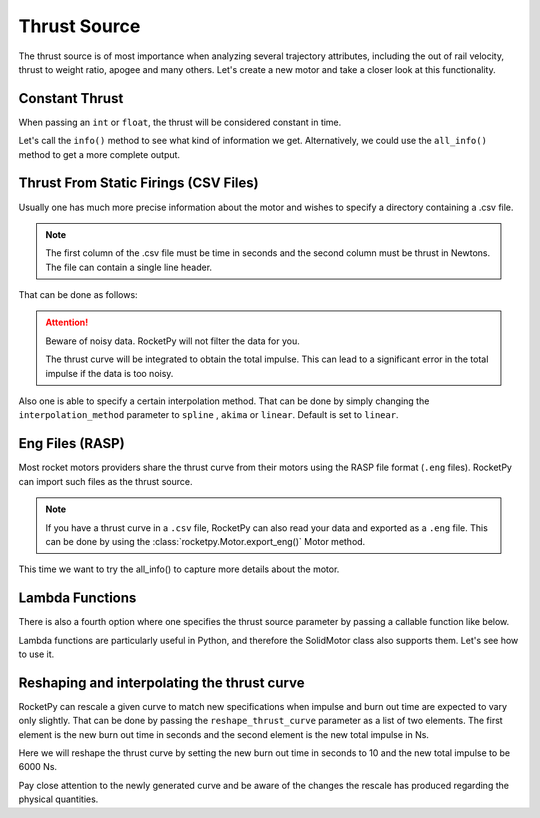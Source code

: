 Thrust Source
=============

The thrust source is of most importance when analyzing several trajectory
attributes, including the out of rail velocity, thrust to weight ratio, apogee
and many others. Let's create a new motor and take a closer look at this
functionality.

Constant Thrust
---------------

When passing an ``int`` or ``float``, the thrust will be considered constant in time.

.. jupyter-execute::

    from rocketpy import SolidMotor

    solid_constant = SolidMotor(
        thrust_source=1500,
        dry_mass=1.815,
        dry_inertia=(0.125, 0.125, 0.002),
        center_of_dry_mass_position=0.317,
        grains_center_of_mass_position=0.397,
        burn_time=3.9,
        grain_number=5,
        grain_separation=5 / 1000,
        grain_density=1815,
        grain_outer_radius=33 / 1000,
        grain_initial_inner_radius=15 / 1000,
        grain_initial_height=120 / 1000,
        nozzle_radius=33 / 1000,
        throat_radius=11 / 1000,
        interpolation_method="linear",
        nozzle_position=0,
        coordinate_system_orientation="nozzle_to_combustion_chamber",
    )

Let's call the ``info()`` method to see what kind of information we get.
Alternatively, we could use the ``all_info()`` method to get a more complete
output.

.. jupyter-execute::

    solid_constant.info()

Thrust From Static Firings (CSV Files)
--------------------------------------

Usually one has much more precise information about the motor and wishes to
specify a directory containing a .csv file.

.. note::

        The first column of the .csv file must be time in seconds and the second
        column must be thrust in Newtons. The file can contain a single line header.

That can be done as follows:

.. jupyter-execute::

    solid_csv = SolidMotor(
        thrust_source="../data/motors/projeto-jupiter/keron_thrust_curve.csv",
        dry_mass=1.815,
        dry_inertia=(0.125, 0.125, 0.002),
        center_of_dry_mass_position=0.317,
        grains_center_of_mass_position=0.397,
        burn_time=3.9,
        grain_number=5,
        grain_separation=5 / 1000,
        grain_density=1815,
        grain_outer_radius=33 / 1000,
        grain_initial_inner_radius=15 / 1000,
        grain_initial_height=120 / 1000,
        nozzle_radius=33 / 1000,
        throat_radius=11 / 1000,
        interpolation_method="linear",
        nozzle_position=0,
        coordinate_system_orientation="nozzle_to_combustion_chamber",
    )
    solid_csv.info()

.. attention::

    Beware of noisy data. RocketPy will not filter the data for you.

    The thrust curve will be integrated to obtain the total impulse. This can
    lead to a significant error in the total impulse if the data is too
    noisy.

Also one is able to specify a certain interpolation method. That can be done by
simply changing the ``interpolation_method`` parameter to ``spline`` , ``akima``
or ``linear``. Default is set to ``linear``.

Eng Files (RASP)
----------------

Most rocket motors providers share the thrust curve from their motors using
the RASP file format (``.eng`` files). RocketPy can import such files as the
thrust source.

.. note::

    If you have a thrust curve in a ``.csv`` file, RocketPy can also read your
    data and exported as a ``.eng`` file. This can be done by using the
    :class:`rocketpy.Motor.export_eng()` Motor method.

.. jupyter-execute::

    solid_eng = SolidMotor(
        thrust_source="../data/motors/cesaroni/Cesaroni_M1670.eng",
        dry_mass=1.815,
        dry_inertia=(0.125, 0.125, 0.002),
        center_of_dry_mass_position=0.317,
        grains_center_of_mass_position=0.397,
        burn_time=3.9,
        grain_number=5,
        grain_separation=5 / 1000,
        grain_density=1815,
        grain_outer_radius=33 / 1000,
        grain_initial_inner_radius=15 / 1000,
        grain_initial_height=120 / 1000,
        nozzle_radius=33 / 1000,
        throat_radius=11 / 1000,
        interpolation_method="linear",
        nozzle_position=0,
        coordinate_system_orientation="nozzle_to_combustion_chamber",
    )

This time we want to try the all_info() to capture more details about the motor.

.. jupyter-execute::

    solid_eng.all_info()

Lambda Functions
----------------

There is also a fourth option where one specifies the thrust source parameter by
passing a callable function like below.

Lambda functions are particularly useful in Python, and therefore the SolidMotor
class also supports them. Let's see how to use it.

.. jupyter-execute::

    solid_lambda = SolidMotor(
        thrust_source=lambda x: 1 / (x + 1),
        dry_mass=1.815,
        dry_inertia=(0.125, 0.125, 0.002),
        center_of_dry_mass_position=0.317,
        grains_center_of_mass_position=0.397,
        burn_time=3.9,
        grain_number=5,
        grain_separation=5 / 1000,
        grain_density=1815,
        grain_outer_radius=33 / 1000,
        grain_initial_inner_radius=15 / 1000,
        grain_initial_height=120 / 1000,
        nozzle_radius=33 / 1000,
        throat_radius=11 / 1000,
        interpolation_method="linear",
        nozzle_position=0,
        coordinate_system_orientation="nozzle_to_combustion_chamber",
    )
    solid_lambda.info()

Reshaping and interpolating the thrust curve
--------------------------------------------

RocketPy can rescale a given curve to match new specifications when impulse
and burn out time are expected to vary only slightly. That can be done by
passing the ``reshape_thrust_curve`` parameter as a list of two elements. The
first element is the new burn out time in seconds and the second element is the
new total impulse in Ns.

Here we will reshape the thrust curve by setting the new burn out time in
seconds to 10 and the new total impulse to be 6000 Ns.

.. jupyter-execute::
    :emphasize-lines: 5

    solid_reshaped = SolidMotor(
        thrust_source="../data/motors/projeto-jupiter/keron_thrust_curve.csv",
        dry_mass=1.815,
        dry_inertia=(0.125, 0.125, 0.002),
        reshape_thrust_curve=[10, 6000],
        center_of_dry_mass_position=0.317,
        grains_center_of_mass_position=0.397,
        burn_time=3.9,
        grain_number=5,
        grain_separation=5 / 1000,
        grain_density=1815,
        grain_outer_radius=33 / 1000,
        grain_initial_inner_radius=15 / 1000,
        grain_initial_height=120 / 1000,
        nozzle_radius=33 / 1000,
        throat_radius=11 / 1000,
        interpolation_method="linear",
        nozzle_position=0,
        coordinate_system_orientation="nozzle_to_combustion_chamber",
    )

Pay close attention to the newly generated curve and be aware of the changes the
rescale has produced regarding the physical quantities.

.. jupyter-execute::

    solid_reshaped.all_info()